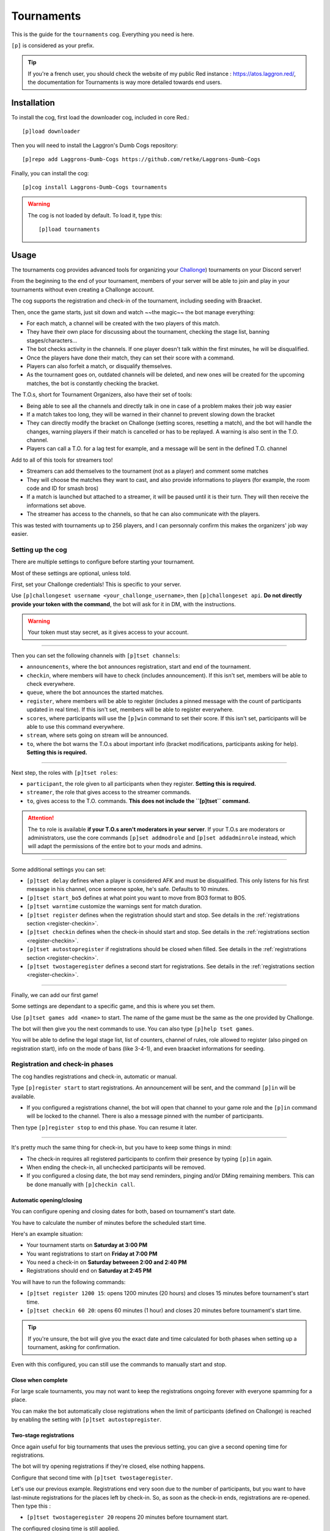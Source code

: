 ===========
Tournaments
===========

This is the guide for the ``tournaments`` cog. Everything you need is here.

``[p]`` is considered as your prefix.

.. tip:: If you're a french user, you should check the website of my public
    Red instance : `<https://atos.laggron.red/>`_, the documentation for
    Tournaments is way more detailed towards end users.

------------
Installation
------------

To install the cog, first load the downloader cog, included
in core Red.::

    [p]load downloader

Then you will need to install the Laggron's Dumb Cogs repository::

    [p]repo add Laggrons-Dumb-Cogs https://github.com/retke/Laggrons-Dumb-Cogs

Finally, you can install the cog::

    [p]cog install Laggrons-Dumb-Cogs tournaments

.. warning:: The cog is not loaded by default.
    To load it, type this::

        [p]load tournaments

-----
Usage
-----

The tournaments cog provides advanced tools for organizing your
`Challonge <https://challonge.com/>`_) tournaments on your Discord server!

From the beginning to the end of your tournament, members of your server will
be able to join and play in your tournaments without even creating a
Challonge account.

The cog supports the registration and check-in of the tournament, including
seeding with Braacket.

Then, once the game starts, just sit down and watch ~~the magic~~ the bot
manage everything:

*   For each match, a channel will be created with the two players of this
    match.

*   They have their own place for discussing about the tournament, checking
    the stage list, banning stages/characters...

*   The bot checks activity in the channels. If one player doesn't talk within
    the first minutes, he will be disqualified.

*   Once the players have done their match, they can set their score with a
    command.

*   Players can also forfeit a match, or disqualify themselves.

*   As the tournament goes on, outdated channels will be deleted, and new ones
    will be created for the upcoming matches, the bot is constantly
    checking the bracket.


The T.O.s, short for Tournament Organizers, also have their set of tools:

*   Being able to see all the channels and directly talk in one in case of a
    problem makes their job way easier

*   If a match takes too long, they will be warned in their channel to prevent
    slowing down the bracket

*   They can directly modify the bracket on Challonge (setting scores,
    resetting a match), and the bot will handle the changes, warning players
    if their match is cancelled or has to be replayed. A warning is also
    sent in the T.O. channel.

*   Players can call a T.O. for a lag test for example, and a message will
    be sent in the defined T.O. channel


Add to all of this tools for streamers too!

*   Streamers can add themselves to the tournament (not as a player) and
    comment some matches

*   They will choose the matches they want to cast, and also provide
    informations to players (for example, the room code and ID for smash bros)

*   If a match is launched but attached to a streamer, it will be paused until
    it is their turn. They will then receive the informations set above.

*   The streamer has access to the channels, so that he can also communicate
    with the players.

This was tested with tournaments up to 256 players, and I can personnaly
confirm this makes the organizers' job way easier.

^^^^^^^^^^^^^^^^^^
Setting up the cog
^^^^^^^^^^^^^^^^^^

There are multiple settings to configure before starting your tournament.

Most of these settings are optional, unless told.

First, set your Challonge credentials! This is specific to your server.

Use ``[p]challongeset username <your_challonge_username>``, then
``[p]challongeset api``. **Do not directly provide your token with the
command**, the bot will ask for it in DM, with the instructions.

.. warning:: Your token must stay secret, as it gives access to your account.

----

Then you can set the following channels with ``[p]tset channels``:

*   ``announcements``, where the bot announces registration, start and end of
    the tournament.

*   ``checkin``, where members will have to check (includes announcement).
    If this isn't set, members will be able to check everywhere.

*   ``queue``, where the bot announces the started matches.

*   ``register``, where members will be able to register (includes a pinned
    message with the count of participants updated in real time).
    If this isn't set, members will be able to register everywhere.

*   ``scores``, where participants will use the ``[p]win`` command to set their
    score. If this isn't set, participants will be able to
    use this command everywhere.

*   ``stream``, where sets going on stream will be announced.

*   ``to``, where the bot warns the T.O.s about important info (bracket
    modifications, participants asking for help). **Setting this is required.**

----

Next step, the roles with ``[p]tset roles``:

*   ``participant``, the role given to all participants when they register.
    **Setting this is required.**

*   ``streamer``, the role that gives access to the streamer commands.

*   ``to``, gives access to the T.O. commands. **This does not include the
    ``[p]tset`` command.**

.. attention:: The ``to`` role is available **if your T.O.s aren't
    moderators in your server**. If your T.O.s are moderators or
    administrators, use the core commands ``[p]set addmodrole`` and
    ``[p]set addadminrole`` instead, which will adapt the permissions of
    the entire bot to your mods and admins.

----

Some additional settings you can set:

*   ``[p]tset delay`` defines when a player is considered AFK and must be
    disqualified. This only listens for his first message in his channel, once
    someone spoke, he's safe. Defaults to 10 minutes.

*   ``[p]tset start_bo5`` defines at what point you want to move from BO3
    format to BO5.

*   ``[p]tset warntime`` customize the warnings sent for match duration.

*   ``[p]tset register`` defines when the registration should start and stop.
    See details in the :ref:`registrations section <register-checkin>`.

*   ``[p]tset checkin`` defines when the check-in should start and stop.
    See details in the :ref:`registrations section <register-checkin>`.

*   ``[p]tset autostopregister`` if registrations should be closed when filled.
    See details in the :ref:`registrations section <register-checkin>`.

*   ``[p]tset twostageregister`` defines a second start for registrations.
    See details in the :ref:`registrations section <register-checkin>`.

----

Finally, we can add our first game!

Some settings are dependant to a specific game, and this is where you set them.

Use ``[p]tset games add <name>`` to start. The name of the game must be the
same as the one provided by Challonge.

The bot will then give you the next commands to use. You can also type
``[p]help tset games``.

You will be able to define the legal stage list, list of counters, channel of
rules, role allowed to register (also pinged on registration start), info on
the mode of bans (like 3-4-1), and even braacket informations for seeding.

.. _register-checkin:

^^^^^^^^^^^^^^^^^^^^^^^^^^^^^^^^
Registration and check-in phases
^^^^^^^^^^^^^^^^^^^^^^^^^^^^^^^^

The cog handles registrations and check-in, automatic or manual.

Type ``[p]register start`` to start registrations. An announcement will be
sent, and the command ``[p]in`` will be available.

*   If you configured a registrations channel, the bot will open that channel
    to your game role and the ``[p]in`` command will be locked to the channel.
    There is also a message pinned with the number of participants.

Then type ``[p]register stop`` to end this phase. You can resume it later.

----

It's pretty much the same thing for check-in, but you have to keep some things
in mind:

*   The check-in requires all registered participants to confirm their presence
    by typing ``[p]in`` again.

*   When ending the check-in, all unchecked participants will be removed.

*   If you configured a closing date, the bot may send reminders, pinging
    and/or DMing remaining members. This can be done manually with ``[p]checkin
    call``.

"""""""""""""""""""""""""
Automatic opening/closing
"""""""""""""""""""""""""

You can configure opening and closing dates for both, based on tournament's
start date.

You have to calculate the number of minutes before the scheduled start time.

Here's an example situation:

*   Your tournament starts on **Saturday at 3:00 PM**
*   You want registrations to start on **Friday at 7:00 PM**
*   You need a check-in on **Saturday betweeen 2:00 and 2:40 PM**
*   Registrations should end on **Saturday at 2:45 PM**

You will have to run the following commands:

*   ``[p]tset register 1200 15``: opens 1200 minutes (20 hours) and closes 15
    minutes before tournament's start time.

*   ``[p]tset checkin 60 20``: opens 60 minutes (1 hour) and closes 20
    minutes before tournament's start time.

.. tip:: If you're unsure, the bot will give you the exact date and time
    calculated for both phases when setting up a tournament, asking for
    confirmation.

Even with this configured, you can still use the commands to manually start
and stop.

"""""""""""""""""""
Close when complete
"""""""""""""""""""

For large scale tournaments, you may not want to keep the registrations ongoing
forever with everyone spamming for a place.

You can make the bot automatically close registrations when the limit of
participants (defined on Challonge) is reached by enabling the setting with
``[p]tset autostopregister``.

"""""""""""""""""""""""
Two-stage registrations
"""""""""""""""""""""""

Once again useful for big tournaments that uses the previous setting, you can
give a second opening time for registrations.

The bot will try opening registrations if they're closed, else nothing
happens.

Configure that second time with ``[p]tset twostageregister``.

Let's use our previous example. Registrations end very soon due to the
number of participants, but you want to have last-minute registrations for
the places left by check-in. So, as soon as the check-in ends, registrations
are re-opened. Then type this :

*   ``[p]tset twostageregister 20`` reopens 20 minutes before tournament
    start.

The configured closing time is still applied.

----

All good! We went across all settings, you can check those with the
``[p]tset settings`` and ``[p]tset games show`` commands.

^^^^^^^^^^^^^^^^
Add a tournament
^^^^^^^^^^^^^^^^

You can then create a tournament on Challonge.

Make sure the format is correct (single/double elimination), game name set,
and start time configured.

Then you can run ``[p]setup`` with the link of your tournament. Check that
all informations are correct then confirm.

^^^^^^^^^^^^^^^^^^^^^^^^^^^^^^^
Start and manage the tournament
^^^^^^^^^^^^^^^^^^^^^^^^^^^^^^^

Once you consider everything is good (check the bracket online to make sure),
start the tournament with ``[p]start``.

You may want to make sure participants are uploaded to the bracket with
``[p]upload`` before (clears previous list and seeding).

Multiple things will occur: first the tournament will be marked as started on
Challonge, then the bot will send all the initial messages in the defined
channels, and finally, the matchs will be launched.

The beginning is pretty impressive, because a lot of channels will start being
created. If you host a 128 players tournament, except 64 new channels in new
categories.

----

First thing to note: if a player does not talk in his channel within the 10
first minutes after the channel creation, he will be disqualified (you can
customize or disable this delay with ``[p]tset delay``). You are warned of this
in the T.O. channel.

If the bot somehow fails to create a channel, the match will be moved in DM
(the bot announces the set in DM, timers and AFK check are therefore disabled).

Players are able to use the ``[p]lag`` command, asking for a lag test. A
message will then be sent in the T.O. channel.

If a set takes too much time, the players will be warned first, then if it is
still not done, a message is sent in the T.O. channel (customizable with
``[p]tset warntime``).

You can edit things in the bracket yourself, such as setting a score or even
resetting a match. The bot should handle all changes, resulting in matches
being terminated (score set), relaunched (score reset) or even cancelled
(score reset with child matches ongoing). This will also be announced in the
T.O. channel.

The winner of a match will set his score with the ``[p]win`` command, inside
the scores channel if set.

Players can use at any time ``[p]ff`` for forfeiting a match (they can still
continue depending on the tournament mode, such as the usage of a loser
bracket), or ``[p]dq`` for completly disqualifying themselves.

T.O.s can disqualify players with ``[p]rm``.

.. tip:: To re-enable a disqualified player (because of an AFK check, or the
    ``[p]dq``/``[p]rm`` commands), do this directly on the bracket.

    On Challonge, go to the participants tab, and click on the "Reactivate"
    button.

If you need to restart the tournament, use the ``[p]resetbracket`` command.
Channels will be deleted, and the tournament will fall back to its previous
state. You can then either start again with ``[p]start`` or just remove it
with ``[p]reset``.

--------------------
Additional resources
--------------------

^^^^^^^^^^^^^^^
Troubleshooting
^^^^^^^^^^^^^^^

Having a critical bug in the middle of your tournament can be very annoying,
so this cog provides you advanced tools to attempt a fix while the
tournament is running with the ``[p]tfix`` command.

.. warning:: Those commands are high-level, and not knowing what you do can
    ruin your entire tournament, so *please* make sure to read the description
    of each command with ``[p]help tfix <your command>``.

----

First, the commands with the lowest risk level.

One thing to note, the bot fetches informations about the tournament only
during inital setup with ``[p]setup``. If you changed things like the limit
of participants or the tournament's name, use ``[p]tfix refresh``.

.. attention:: The following things will not be updated with
    ``[p]tfix refresh``:

    *   The game of the tournament (settings are based on this)
    *   Custom URL (the bot will return 404 if you do this, so don't try)

    *   The tournament's start date and time. Since registration and check-in
        opening and closing times are already calculated on this, redoing this
        process would be too hard to implement, with the ton of additional
        checks that comes with it.

If anything doesn't work correctly, try ``[p]tfix reload`` first. This is the
command that does the most: save, delete all objects we have in memory, then
rebuild the objects from what's saved on disk. Sounds like a lot, but this one
of the most stable functions since I kept spamming reloads when coding and
testing, so any issue with this was quickly fixed. However, if something wrong
happens, don't panic, and use the next command.

``[p]tfix restore`` can be used to attempt loading a tournament that is
saved on disk but not on the bot. If your bot suddenly tells you "There is
no tournament setup" (or the previous command failed), then you're looking for
this. If there are more issues, check the details in the logs, or ask a bot
administrator to help you.

----

Before explaining the next commands, let me explain what is the background loop
task. This is a task launched when you start your tournament that runs every
15 seconds, and does the following things :

*   Update the internal list of participants
*   Update the internal list of matches
*   Launch pending matches

*   Check for AFK players (someone didn't talk within the first 10 minutes in
    his channel, configurable with ``[p]tset delay``), and delete inactive
    channels (score reported and no message sent for 5 minutes)

*   Call streams

If too many errors occur in this task, it will be stopped, and you may not be
aware of this until you see that new matches stop being launched. You can
check the status of the task with ``[p]tinfo``.

Suppose you want to edit a lot of things in the bracket yourself, and you don't
want the bot to create 25 new channels and immediatly delete them, so you want
to pause this background task. Use ``[p]tfix pausetask`` and the bot won't
start new matches or look for bracket changes anymore.

You can then either use ``[p]tfix runtaskonce`` to only refresh matches and
launch matches once to check, or use ``[p]tfix resumetask`` to fully resume
the task. You can also use this last command to restore a task that bugged.

----

Finally, the danger zone. Those commands will perform a hard reset and cannot
restore what you had, depending on what you chose.

During registration and check-in, you can use ``[p]tfix resetparticipants``,
which will remove all participants from memory (not from the bracket if already
uploaded). If you want the bot to also remove the members' participant role,
call ``[p]tfix resetparticipants yes``, else everyone will keep their roles.

During the tournament, you can use ``[p]tfix resetmatches`` which removes all
matches and participants objects from memory. If the background task is still
running, the list of participants and matches will quickly be fetched back
from the bracket, re-creating fresh objects and new channels. Note that all
match channels existing when you run this command will be forgotten by the bot
and unusable. Like the command above, you can call ``[p]tfix resetmatches yes``
to make the bot delete all channels.

At whatever phase of the tournament, you can use ``[p]tfix hardreset``. See
this as the latest possible option, as this will simply delete all
internal objects, without trying anything else. It's like a factory reset,
put the bot back to its initial state, regardless of the current state (does
not reset settings). There is no announcement, no DM, no channel
cleared/removed, the bot will just say "There is no tournament" on commands.
Channels and roles will still be in place, everything will just stop. No API
call is sent to the bracket, it will stay as it is.

Before considering this, you must be sure of the consequences. Try to look
into other options first, like ``[p]reset``, ``[p]resetbracket`` or other
``[p]tfix`` commands.
